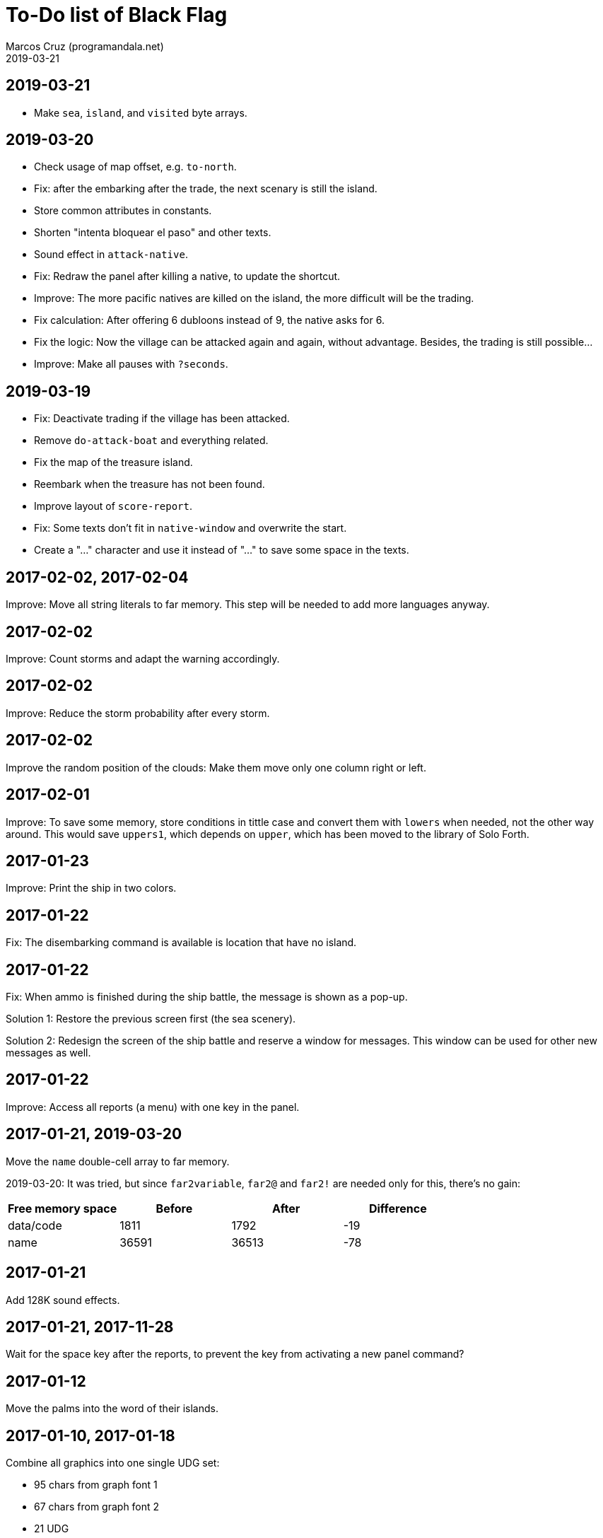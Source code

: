 = To-Do list of Black Flag
:author: Marcos Cruz (programandala.net)
:revdate: 2019-03-21

== 2019-03-21

- Make `sea`, `island`, and `visited` byte arrays.

== 2019-03-20

- Check usage of map offset, e.g. `to-north`.
- Fix: after the embarking after the trade, the next scenary is still
  the island.
- Store common attributes in constants.
- Shorten "intenta bloquear el paso" and other texts.
- Sound effect in `attack-native`.
- Fix: Redraw the panel after killing a native, to update the
  shortcut.
- Improve: The more pacific natives are killed on the island, the more
  difficult will be the trading.
- Fix calculation: After offering 6 dubloons instead of 9, the native
  asks for 6.
- Fix the logic: Now the village can be attacked again and again,
  without advantage. Besides, the trading is still possible...
- Improve: Make all pauses with `?seconds`.

== 2019-03-19

- Fix: Deactivate trading if the village has been attacked.
- Remove `do-attack-boat` and everything related.
- Fix the map of the treasure island.
- Reembark when the treasure has not been found.
- Improve layout of `score-report`.
- Fix: Some texts don't fit in `native-window` and overwrite the
  start.
- Create a "…" character and use it instead of "..." to save some
  space in the texts.

== 2017-02-02, 2017-02-04

Improve: Move all string literals to far memory. This step will be
needed to add more languages anyway.

== 2017-02-02

Improve: Count storms and adapt the warning accordingly.

== 2017-02-02

Improve: Reduce the storm probability after every storm.

== 2017-02-02

Improve the random position of the clouds: Make them move only one
column right or left.

== 2017-02-01

Improve: To save some memory, store conditions in tittle case and
convert them with `lowers` when needed, not the other way around. This
would save `uppers1`, which depends on `upper`, which has been moved
to the library of Solo Forth.

== 2017-01-23

Improve: Print the ship in two colors.

== 2017-01-22

Fix: The disembarking command is available is location that have no
island.

== 2017-01-22

Fix: When ammo is finished during the ship battle, the message is
shown as a pop-up.

Solution 1: Restore the previous screen first (the sea scenery).

Solution 2: Redesign the screen of the ship battle and reserve a
window for messages. This window can be used for other new messages as
well.

== 2017-01-22

Improve: Access all reports (a menu) with one key in the panel.

== 2017-01-21, 2019-03-20

Move the `name` double-cell array to far memory.

2019-03-20: It was tried, but since `far2variable`, `far2@` and
`far2!` are needed only for this, there's no gain:

|===
| Free memory space | Before | After | Difference

| data/code         |   1811 |  1792 |        -19
| name              |  36591 | 36513 |        -78
|===

== 2017-01-21

Add 128K sound effects.

== 2017-01-21, 2017-11-28

Wait for the space key after the reports, to prevent the key from
activating a new panel command?

== 2017-01-12

Move the palms into the word of their islands.

== 2017-01-10, 2017-01-18

Combine all graphics into one single UDG set:

-  95 chars from graph font 1
-  67 chars from graph font 2
-  21 UDG
-  16 block chars (perhaps not all of them are used)

Total: 199 characters

|===
| Character codes  | Origin

| 0..31            | graph font 2
| 32..127          | graph font 1
| 128..143         | block chars
| 144..164         | UDG set
| 165..198         | graph font 2
|===

Only the strings printed with graph font 2 must be adapted.

== 2017-01-08, 2019-03-19

Convert maps to character arrays in far memory, to save memory.

== Old notes about the abandaned conversion to Master BASIC

NOTE: The following notes from the abandoned Master BASIC version are
still useful for the Forth version.

Desligar los valores en `seaMap` e `islandMap` de los objetos que
contienen (monedas, tiburón, barco enemigo, nativo...). Guardarlos en
una matriz independiente. Esto hará más claros los algoritmos y
evitará el problema de que la pantalla se redibuja cuando desaparece
un objeto (p.e., las monedas) tan solo porque ha cambiado el valor de
esa celda del mapa.

Tabla de mejores puntuaciones.

Hacer dos aspectos para el final: éxito y fracaso.

Hacer, si no está, que se reciban provisiones, munición y tropa tras
vencer a un barco.

Dibujar escorpión y pantano.

Poder matar escorpión.

Borrar serpiente y escorpión cuando mueran.

Hacer variable el dibujo de provisiones.

Reducir moral unas décimas cuando un hombre sea herido o muerto.

Reducir la energía un número proporcional a la gravedad del ataque, no
siempre 1.

Informar de que no se puede desembarcar porque la isla ya ha sido
visitada.

Revisar los rangos de doblones al comerciar.

Añadir «Fin» a la lista de comandos.
